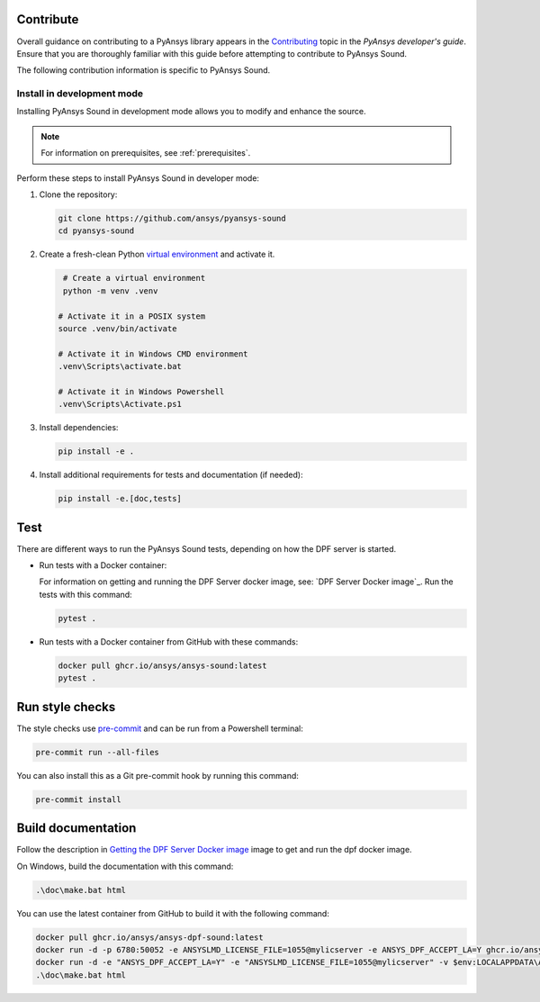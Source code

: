 .. _ref_contribute:

Contribute
----------
Overall guidance on contributing to a PyAnsys library appears in the
`Contributing <https://dev.docs.pyansys.com/how-to/contributing.html>`_ topic
in the *PyAnsys developer's guide*. Ensure that you are thoroughly familiar
with this guide before attempting to contribute to PyAnsys Sound.

The following contribution information is specific to PyAnsys Sound.


Install in development mode
^^^^^^^^^^^^^^^^^^^^^^^^^^^

Installing PyAnsys Sound in development mode allows you to modify and enhance
the source.

.. note::
  For information on prerequisites, see :ref:`prerequisites`.

Perform these steps to install PyAnsys Sound in developer mode:

#. Clone the repository:

   .. code:: bash

       git clone https://github.com/ansys/pyansys-sound
       cd pyansys-sound

#. Create a fresh-clean Python `virtual environment <https://docs.python.org/3/library/venv.html>`_
   and activate it.

   .. code:: bash

       # Create a virtual environment
       python -m venv .venv

      # Activate it in a POSIX system
      source .venv/bin/activate

      # Activate it in Windows CMD environment
      .venv\Scripts\activate.bat

      # Activate it in Windows Powershell
      .venv\Scripts\Activate.ps1

#. Install dependencies:

   .. code:: bash

       pip install -e .

#. Install additional requirements for tests and documentation (if needed):

   .. code:: bash

       pip install -e.[doc,tests]

Test
----

There are different ways to run the PyAnsys Sound tests, depending on how the DPF
server is started.

- Run tests with a Docker container:

  For information on getting and running the DPF Server docker image, see: `DPF Server Docker image`_.
  Run the tests with this command:

  .. code:: bash

      pytest .

- Run tests with a Docker container from GitHub with these commands:

  .. code:: bash

      docker pull ghcr.io/ansys/ansys-sound:latest
      pytest .


Run style checks
----------------

The style checks use `pre-commit`_ and can be run from a Powershell terminal:

.. code:: bash

    pre-commit run --all-files


You can also install this as a Git pre-commit hook by running this command:

.. code:: bash

    pre-commit install

Build documentation
-------------------

Follow the description in `Getting the DPF Server Docker image`_ image to get
and run the dpf docker image.

On Windows, build the documentation with this command:

.. code:: powershell

    .\doc\make.bat html

You can use the latest container from GitHub to build it with the following command:

.. code:: powershell

    docker pull ghcr.io/ansys/ansys-dpf-sound:latest
    docker run -d -p 6780:50052 -e ANSYSLMD_LICENSE_FILE=1055@mylicserver -e ANSYS_DPF_ACCEPT_LA=Y ghcr.io/ansys/ansys-sound:latest
    docker run -d -e "ANSYS_DPF_ACCEPT_LA=Y" -e "ANSYSLMD_LICENSE_FILE=1055@mylicserver" -v $env:LOCALAPPDATA\Ansys\ansys_sound_core\examples:C:\data  -p 6780:50052 ghcr.io/ansys/ansys-dpf-sound:latest
    .\doc\make.bat html


.. LINKS AND REFERENCES
.. _black: https://github.com/psf/black
.. _flake8: https://flake8.pycqa.org/en/latest/
.. _isort: https://github.com/PyCQA/isort
.. _PyAnsys Developer's guide: https://dev.docs.pyansys.com/
.. _pre-commit: https://pre-commit.com/
.. _pytest: https://docs.pytest.org/en/stable/
.. _Sphinx: https://www.sphinx-doc.org/en/master/
.. _pip: https://pypi.org/project/pip/
.. _tox: https://tox.wiki/en/stable/
.. _venv: https://docs.python.org/3/library/venv.html
.. _Getting the DPF Server Docker image: https://sound.docs.pyansys.com/version/stable/getting_started.html#getting-the-dpf-server-docker-image
.. _Examples: https://sound.docs.pyansys.com/version/stable/examples/index.html
.. _Ansys DPF: https://dpf.docs.pyansys.com/version/stable/